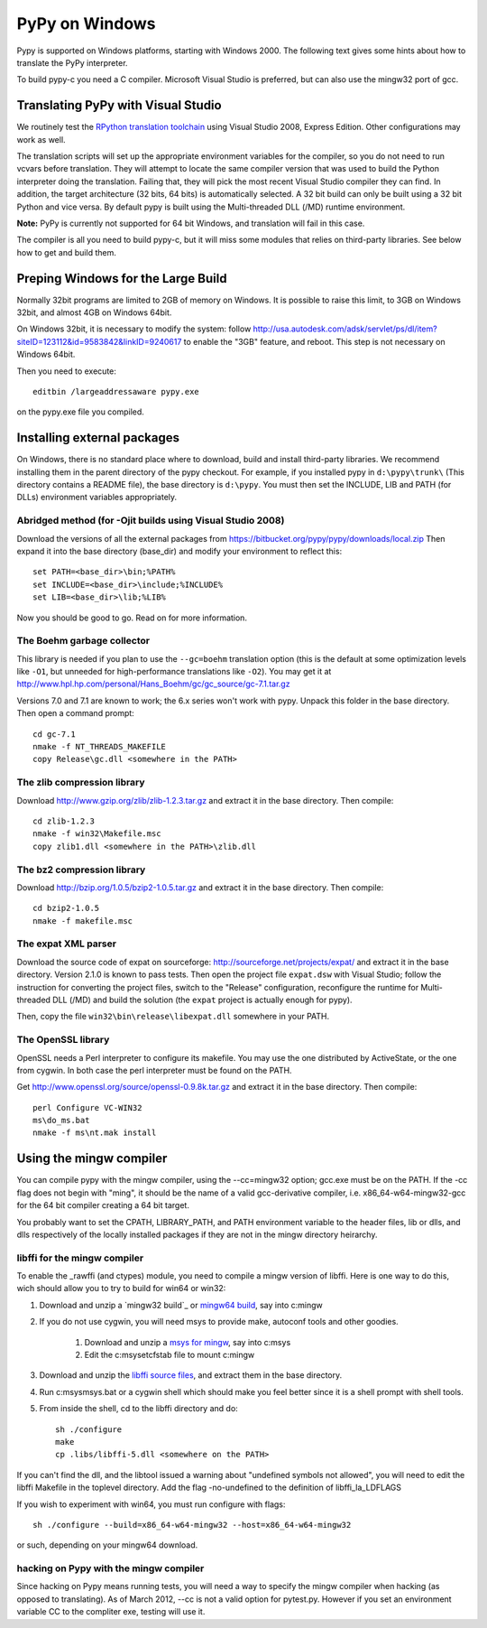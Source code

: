 ===============
PyPy on Windows
===============

Pypy is supported on Windows platforms, starting with Windows 2000.
The following text gives some hints about how to translate the PyPy
interpreter.

To build pypy-c you need a C compiler.  Microsoft Visual Studio is
preferred, but can also use the mingw32 port of gcc.


Translating PyPy with Visual Studio
-----------------------------------

We routinely test the `RPython translation toolchain`_ using 
Visual Studio 2008, Express
Edition.  Other configurations may work as well.

The translation scripts will set up the appropriate environment variables
for the compiler, so you do not need to run vcvars before translation.  
They will attempt to locate the same compiler version that
was used to build the Python interpreter doing the
translation.  Failing that, they will pick the most recent Visual Studio
compiler they can find.  In addition, the target architecture
(32 bits, 64 bits) is automatically selected.  A 32 bit build can only be built
using a 32 bit Python and vice versa. By default pypy is built using the 
Multi-threaded DLL (/MD) runtime environment.

**Note:** PyPy is currently not supported for 64 bit Windows, and translation
will fail in this case.

The compiler is all you need to build pypy-c, but it will miss some
modules that relies on third-party libraries.  See below how to get
and build them.

Preping Windows for the Large Build
-----------------------------------

Normally 32bit programs are limited to 2GB of memory on Windows. It is
possible to raise this limit, to 3GB on Windows 32bit, and almost 4GB
on Windows 64bit.

On Windows 32bit, it is necessary to modify the system: follow
http://usa.autodesk.com/adsk/servlet/ps/dl/item?siteID=123112&id=9583842&linkID=9240617
to enable the "3GB" feature, and reboot. This step is not necessary on
Windows 64bit.

Then you need to execute::

    editbin /largeaddressaware pypy.exe

on the pypy.exe file you compiled.

Installing external packages
----------------------------

On Windows, there is no standard place where to download, build and
install third-party libraries.  We recommend installing them in the parent
directory of the pypy checkout.  For example, if you installed pypy in
``d:\pypy\trunk\`` (This directory contains a README file), the base
directory is ``d:\pypy``. You must then set the
INCLUDE, LIB and PATH (for DLLs) environment variables appropriately.

Abridged method (for -Ojit builds using Visual Studio 2008)
~~~~~~~~~~~~~~~~~~~~~~~~~~~~~~~~~~
Download the versions of all the external packages
from 
https://bitbucket.org/pypy/pypy/downloads/local.zip
Then expand it into the base directory (base_dir) and modify your environment to reflect this::

    set PATH=<base_dir>\bin;%PATH%
    set INCLUDE=<base_dir>\include;%INCLUDE%
    set LIB=<base_dir>\lib;%LIB%

Now you should be good to go. Read on for more information.

The Boehm garbage collector
~~~~~~~~~~~~~~~~~~~~~~~~~~~

This library is needed if you plan to use the ``--gc=boehm`` translation
option (this is the default at some optimization levels like ``-O1``,
but unneeded for high-performance translations like ``-O2``).
You may get it at
http://www.hpl.hp.com/personal/Hans_Boehm/gc/gc_source/gc-7.1.tar.gz

Versions 7.0 and 7.1 are known to work; the 6.x series won't work with
pypy. Unpack this folder in the base directory.  Then open a command
prompt::

    cd gc-7.1
    nmake -f NT_THREADS_MAKEFILE
    copy Release\gc.dll <somewhere in the PATH>

The zlib compression library
~~~~~~~~~~~~~~~~~~~~~~~~~~~~

Download http://www.gzip.org/zlib/zlib-1.2.3.tar.gz and extract it in
the base directory.  Then compile::

    cd zlib-1.2.3
    nmake -f win32\Makefile.msc
    copy zlib1.dll <somewhere in the PATH>\zlib.dll

The bz2 compression library
~~~~~~~~~~~~~~~~~~~~~~~~~~~

Download http://bzip.org/1.0.5/bzip2-1.0.5.tar.gz and extract it in
the base directory.  Then compile::

    cd bzip2-1.0.5
    nmake -f makefile.msc
    
The expat XML parser
~~~~~~~~~~~~~~~~~~~~

Download the source code of expat on sourceforge:
http://sourceforge.net/projects/expat/ and extract it in the base
directory.  Version 2.1.0 is known to pass tests. Then open the project 
file ``expat.dsw`` with Visual
Studio; follow the instruction for converting the project files,
switch to the "Release" configuration, reconfigure the runtime for 
Multi-threaded DLL (/MD) and build the solution (the ``expat`` project 
is actually enough for pypy).

Then, copy the file ``win32\bin\release\libexpat.dll`` somewhere in
your PATH.

The OpenSSL library
~~~~~~~~~~~~~~~~~~~

OpenSSL needs a Perl interpreter to configure its makefile.  You may
use the one distributed by ActiveState, or the one from cygwin.  In
both case the perl interpreter must be found on the PATH.

Get http://www.openssl.org/source/openssl-0.9.8k.tar.gz and extract it
in the base directory. Then compile::

    perl Configure VC-WIN32
    ms\do_ms.bat
    nmake -f ms\nt.mak install

Using the mingw compiler
------------------------

You can compile pypy with the mingw compiler, using the --cc=mingw32 option;
gcc.exe must be on the PATH. If the -cc flag does not begin with "ming", it should be
the name of a valid gcc-derivative compiler, i.e. x86_64-w64-mingw32-gcc for the 64 bit
compiler creating a 64 bit target.

You probably want to set the CPATH, LIBRARY_PATH, and PATH environment variable to
the header files, lib or dlls, and dlls respectively of the locally installed packages 
if they are not in the mingw directory heirarchy. 

libffi for the mingw compiler
~~~~~~~~~~~~~~~~~~~~~~~~~~~~~~~

To enable the _rawffi (and ctypes) module, you need to compile a mingw
version of libffi.  Here is one way to do this, wich should allow you to try
to build for win64 or win32:

#. Download and unzip a `mingw32 build`_ or `mingw64 build`_, say into c:\mingw
#. If you do not use cygwin, you will need msys to provide make, 
   autoconf tools and other goodies.

    #. Download and unzip a `msys for mingw`_, say into c:\msys
    #. Edit the c:\msys\etc\fstab file to mount c:\mingw

#. Download and unzip the `libffi source files`_, and extract
   them in the base directory.  
#. Run c:\msys\msys.bat or a cygwin shell which should make you
   feel better since it is a shell prompt with shell tools.
#. From inside the shell, cd to the libffi directory and do::

    sh ./configure
    make
    cp .libs/libffi-5.dll <somewhere on the PATH>

If you can't find the dll, and the libtool issued a warning about 
"undefined symbols not allowed", you will need to edit the libffi
Makefile in the toplevel directory. Add the flag -no-undefined to
the definition of libffi_la_LDFLAGS

If you wish to experiment with win64, you must run configure with flags::

    sh ./configure --build=x86_64-w64-mingw32 --host=x86_64-w64-mingw32

or such, depending on your mingw64 download.

hacking on Pypy with the mingw compiler
~~~~~~~~~~~~~~~~~~~~~~~~~~~~~~~~~~~~~~~
Since hacking on Pypy means running tests, you will need a way to specify
the mingw compiler when hacking (as opposed to translating). As of
March 2012, --cc is not a valid option for pytest.py. However if you set an
environment variable CC to the compliter exe, testing will use it.

.. _'mingw32 build': http://sourceforge.net/projects/mingw-w64/files/Toolchains%20targetting%20Win32/Automated%20Builds
.. _`mingw64 build`: http://sourceforge.net/projects/mingw-w64/files/Toolchains%20targetting%20Win64/Automated%20Builds
.. _`msys for mingw`: http://sourceforge.net/projects/mingw-w64/files/External%20binary%20packages%20%28Win64%20hosted%29/MSYS%20%2832-bit%29   
.. _`libffi source files`: http://sourceware.org/libffi/
.. _`RPython translation toolchain`: translation.html
